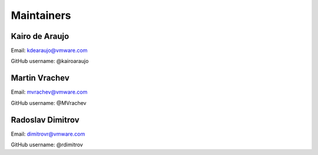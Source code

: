 Maintainers
===============

Kairo de Araujo
---------------

Email: kdearaujo@vmware.com

GitHub username: @kairoaraujo

Martin Vrachev
--------------

Email: mvrachev@vmware.com

GitHub username: @MVrachev

Radoslav Dimitrov
-----------------

Email: dimitrovr@vmware.com

GitHub username: @rdimitrov
